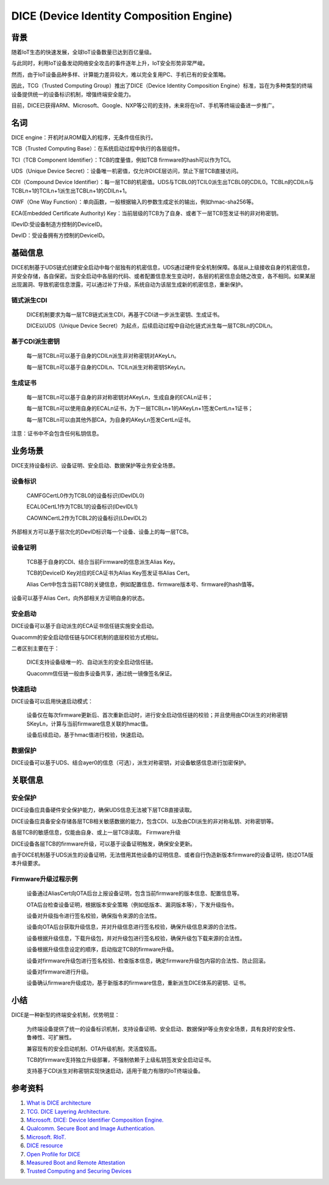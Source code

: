 DICE (Device Identity Composition Engine)
#################################################


背景
======

随着IoT生态的快速发展，全球IoT设备数量已达到百亿量级。

与此同时，利用IoT设备发动网络安全攻击的事件逐年上升，IoT安全形势非常严峻。

然而，由于IoT设备品种多样、计算能力差异较大，难以完全复用PC、手机已有的安全策略。

因此，TCG（Trusted Computing Group）推出了DICE（Device Identity Composition Engine）标准，旨在为多种类型的终端设备提供统一的设备标识机制，增强终端安全能力。

目前，DICE已获得ARM、Microsoft、Google、NXP等公司的支持，未来将在IoT、手机等终端设备进一步推广。

名词
======

DICE engine：开机时从ROM载入的程序，无条件信任执行。

TCB（Trusted Computing Base）：在系统启动过程中执行的各层组件。

TCI（TCB Component Identifier）：TCB的度量值，例如TCB firmware的hash可以作为TCI。

UDS（Unique Device Secret）：设备唯一机密值，仅允许DICE层访问，禁止下层TCB直接访问。

CDI（Compound Device Identifier）：每一层TCB的机密值。UDS与TCBL0的TCIL0派生出TCBL0的CDIL0。TCBLn的CDILn与TCBLn+1的TCILn+1派生出TCBLn+1的CDILn+1。

OWF（One Way Function）：单向函数，一般根据输入的参数生成定长的输出，例如hmac-sha256等。

ECA(Embedded Certificate Authority) Key：当前层级的TCB为了自身、或者下一层TCB签发证书的非对称密钥。

IDevID:受设备制造方控制的DeviceID。

DevID：受设备拥有方控制的DeviceID。

基础信息
============

DICE机制基于UDS链式创建安全启动中每个层独有的机密信息，UDS通过硬件安全机制保障。各层从上级接收自身的机密信息，并安全存储，各自保密。当安全启动中各层的代码、或者配置信息发生变动时，各层的机密信息会随之改变，各不相同。如果某层出现漏洞、导致机密信息泄露，可以通过补丁升级，系统自动为该层生成新的机密信息，重新保护。

链式派生CDI
**************

    DICE机制要求为每一层TCB链式派生CDI，再基于CDI进一步派生密钥、生成证书。

    DICE以UDS（Unique Device Secret）为起点，后续启动过程中自动化链式派生每一层TCBLn的CDILn。

基于CDI派生密钥
******************
    每一层TCBLn可以基于自身的CDILn派生非对称密钥对AKeyLn。

    每一层TCBLn可以基于自身的CDILn、TCILn派生对称密钥SKeyLn。

生成证书
******************

    每一层TCBLn可以基于自身的非对称密钥对AKeyLn，生成自身的ECALn证书；

    每一层TCBLn可以使用自身的ECALn证书，为下一层TCBLn+1的AKeyLn+1签发CertLn+1证书；

    每一层TCBLn可以由其他外部CA，为自身的AKeyLn签发CertLn证书。

注意：证书中不会包含任何私钥信息。

业务场景
===========

DICE支持设备标识、设备证明、安全启动、数据保护等业务安全场景。

设备标识
**********

    CAMFGCertL0作为TCBL0的设备标识(IDevIDL0)

    ECAL0CertL1作为TCBL1的设备标识(IDevIDL1)

    CAOWNCertL2作为TCBL2的设备标识(LDevIDL2)

外部相关方可以基于层次化的DevID标识每一个设备、设备上的每一层TCB。

设备证明
**********

    TCB基于自身的CDI、结合当前Firmware的信息派生Alias Key。

    TCB的DeviceID Key对应的ECA证书为Alias Key签发证书Alias Cert。

    Alias Cert中包含当前TCB的关键信息，例如配置信息、firmware版本号、firmware的hash值等。

设备可以基于Alias Cert，向外部相关方证明自身的状态。

安全启动
**********

DICE设备可以基于自动派生的ECA证书信任链实施安全启动。

Quacomm的安全启动信任链与DICE机制的底层校验方式相似。

二者区别主要在于：

    DICE支持设备级唯一的、自动派生的安全启动信任链。

    Quacomm信任链一般由多设备共享，通过统一镜像签名保证。

快速启动
**********

DICE设备可以启用快速启动模式：

    设备仅在每次firmware更新后、首次重新启动时，进行安全启动信任链的校验；并且使用由CDI派生的对称密钥SKeyLn，计算与当前firmware信息关联的hmac值。

    设备后续启动，基于hmac值进行校验，快速启动。

数据保护
**********

DICE设备可以基于UDS、结合ayer0的信息（可选），派生对称密钥，对设备敏感信息进行加密保护。

关联信息
==========

安全保护
**********

DICE设备应具备硬件安全保护能力，确保UDS信息无法被下层TCB直接读取。

DICE设备应具备安全存储各层TCB相关敏感数据的能力，包含CDI、以及由CDI派生的非对称私钥、对称密钥等。

各层TCB的敏感信息，仅能由自身、或上一层TCB读取。
Firmware升级

DICE设备各层TCB的firmware升级，可以基于设备证明触发，确保安全更新。

由于DICE机制基于UDS派生的设备证明，无法借用其他设备的证明信息、或者自行伪造新版本firmware的设备证明，绕过OTA版本升级要求。


Firmware升级过程示例
*************************

    设备通过AliasCert向OTA后台上报设备证明，包含当前firmware的版本信息、配置信息等。

    OTA后台检查设备证明，根据版本安全策略（例如低版本、漏洞版本等），下发升级指令。

    设备对升级指令进行签名校验，确保指令来源的合法性。

    设备向OTA后台获取升级信息，并对升级信息进行签名校验，确保升级信息来源的合法性。

    设备根据升级信息，下载升级包，并对升级包进行签名校验，确保升级包下载来源的合法性。

    设备根据升级信息设定的顺序，启动指定TCB的firmware升级。

    设备对firmware升级包进行签名校验、检查版本信息，确定firmware升级包内容的合法性、防止回滚。

    设备对firmware进行升级。

    设备确认firmware升级成功，基于新版本的firmware信息，重新派生DICE体系的密钥、证书。

小结
======

DICE是一种新型的终端安全机制，优势明显：

    为终端设备提供了统一的设备标识机制，支持设备证明、安全启动、数据保护等业务安全场景，具有良好的安全性、鲁棒性、可扩展性。

    兼容现有的安全启动机制、OTA升级机制，灵活度较高。

    TCB的firmware支持独立升级部署，不强制依赖于上级私钥签发安全启动证书。

    支持基于CDI派生对称密钥实现快速启动，适用于能力有限的IoT终端设备。

参考资料
=========

1. `What is DICE architecture <https://www.microcontrollertips.com/what-is-dice-architecture-faq/>`_
#. `TCG. DICE Layering Architecture. <https://trustedcomputinggroup.org/wp-content/uploads/DICE-Layering-Architecture-r19_3june2020.pdf>`_
#. `Microsoft. DICE: Device Identifier Composition Engine. <https://www.microsoft.com/en-us/research/project/dice-device-identifier-composition-engine/>`_
#. `Qualcomm. Secure Boot and Image Authentication. <https://www.qualcomm.com/media/documents/files/secure-boot-and-image-authentication-technical-overview-v2-0.pdf>`_
#. `Microsoft. RIoT. <https://www.microsoft.com/en-us/research/wp-content/uploads/2016/06/RIoT20Paper-1.1-1.pdf>`_
#. `DICE resource <https://trustedcomputinggroup.org/resources/?workgroups=DICE&>`_
#. `Open Profile for DICE <https://pigweed.googlesource.com/open-dice/+/refs/heads/main/docs/specification.md#Deriving-Asymmetric-Key-Pairs>`_
#. `Measured Boot and Remote Attestation <https://lf-edge.atlassian.net/wiki/spaces/EVE/pages/14584444/Measured+Boot+and+Remote+Attestation>`_
#. `Trusted Computing and Securing Devices <https://trustedcomputinggroup.org/wp-content/uploads/3.4_Trusted-Computing-and-Securing-Devices-2017.04.06-Final.pdf>`_

